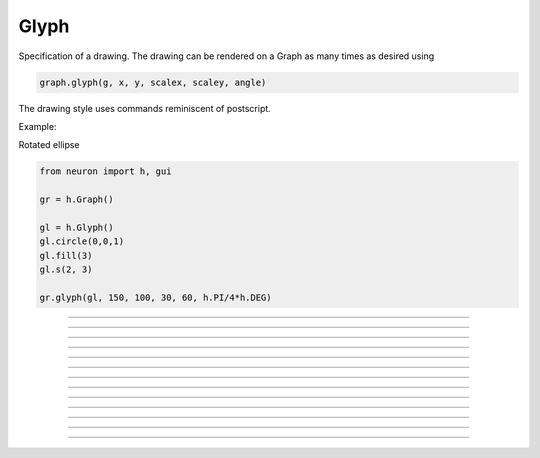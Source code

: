 .. _glyph:

         
Glyph
-----



.. class:: h.Glyph()


    Specification of a drawing. The drawing can be rendered on a Graph 
    as many times as desired using 

    .. code-block::
        none

        graph.glyph(g, x, y, scalex, scaley, angle) 

    The drawing style uses commands reminiscent of postscript. 

    Example:

    Rotated ellipse

    .. code-block::
        python
    
        from neuron import h, gui
        
        gr = h.Graph()
        
        gl = h.Glyph()
        gl.circle(0,0,1)
        gl.fill(3)
        gl.s(2, 3)
        
        gr.glyph(gl, 150, 100, 30, 60, h.PI/4*h.DEG)

    .. image:: ../images/glyphcircle.png
                :align: center


    .. seealso::
        :class:`Graph`, :meth:`Graph.glyph`

         

----



.. method:: Glyph.path()


    Begin a new path. 

         

----



.. method:: Glyph.m(x, y)


    Set the current point to the coordinates. 

         

----



.. method:: Glyph.l(x, y)


    A line from the current point to the coordinates. 

         

----



.. method:: Glyph.curve(x,y, x1,y1, x2,y2)


    Draw a curve from the current point to x,y 

         

----



.. method:: Glyph.close()


    A line from the current point to the first point of the path. 

         

----



.. method:: Glyph.circle(x, y, r)


    A circle at location x, y and radius r. This is implemented using
    the glyph methods new_path, move_to, curve_to, and close_path.
    Can stroke and/or fill.

----



.. method:: Glyph.s()
            Glyph.s(colorindex)
            Glyph.s(colorindex, brushindex)

    
    Render the current path as a line. 

         

----



.. method:: Glyph.fill()
            Glyph.fill(colorindex)

    
    For a closed path, fill the interior with the indicated color. 

         

----



.. method:: Glyph.cpt(x,y)


    Draw a small open rectangle at the coordinates. Intended to indicate 
    special locations on the glyph which can be selected. Not very useful 
    at this time. 

         

----



.. method:: Glyph.erase()


    The drawing is empty 

         

----



.. method:: Glyph.label("string", x, y, fixtype, colorindex)


    Not implemented 

         

----



.. method:: Glyph.glyph(glyphobject, x, y, scale, angle)


    Not implemented 

         

----



.. method:: Glyph.gif("filename")


    Reads the gif image in the file. All :class:`Glyph` arguments still work 
    when the glyph contains a gif image. The gif image is drawn first so 
    other drawing specs will appear on top of it. 

    .. seealso::
        :meth:`Graph.gif`, :meth:`Graph.glyph`

         
         
         

